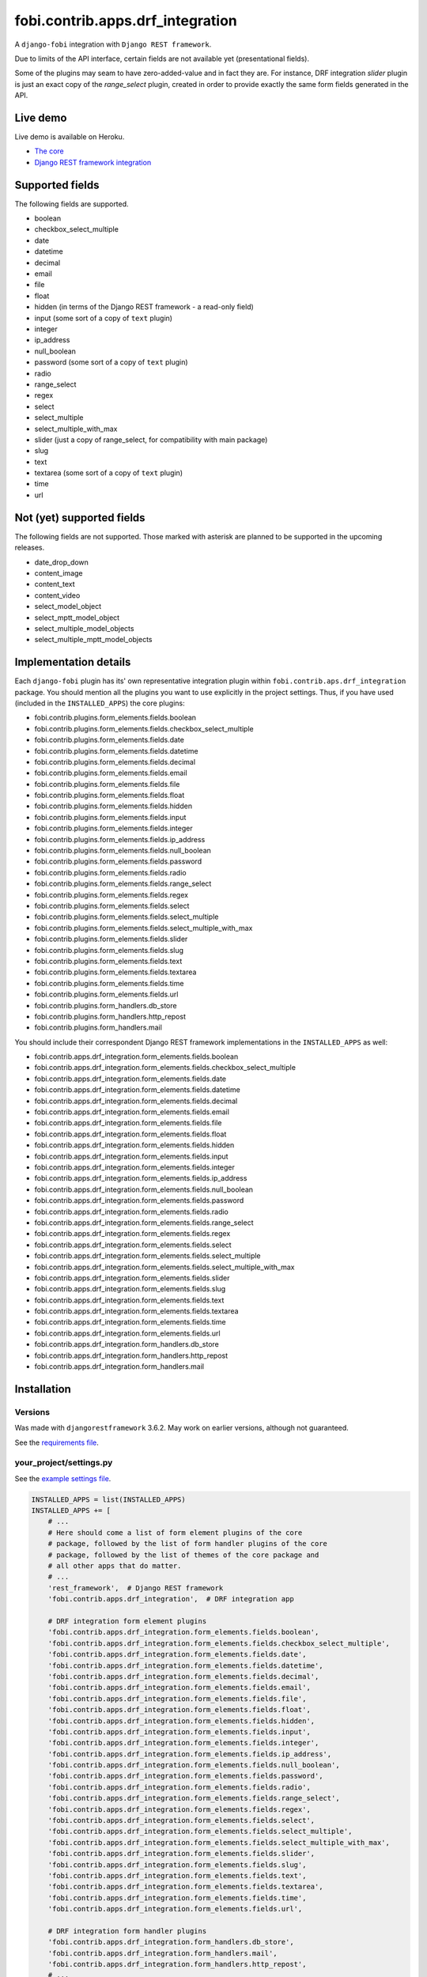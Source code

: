 fobi.contrib.apps.drf_integration
=================================
A ``django-fobi`` integration with ``Django REST framework``.

Due to limits of the API interface, certain fields are not available
yet (presentational fields).

Some of the plugins may seam to have zero-added-value and in fact they are.
For instance, DRF integration `slider` plugin is just an exact copy of the
`range_select` plugin, created in order to provide exactly the same form
fields generated in the API.

Live demo
---------
Live demo is available on Heroku.

- `The core <https://django-fobi.herokuapp.com/>`_
- `Django REST framework integration <https://django-fobi.herokuapp.com/api/>`_

Supported fields
----------------
The following fields are supported.

- boolean
- checkbox_select_multiple
- date
- datetime
- decimal
- email
- file
- float
- hidden (in terms of the Django REST framework - a read-only field)
- input (some sort of a copy of ``text`` plugin)
- integer
- ip_address
- null_boolean
- password (some sort of a copy of ``text`` plugin)
- radio
- range_select
- regex
- select
- select_multiple
- select_multiple_with_max
- slider (just a copy of range_select, for compatibility with main package)
- slug
- text
- textarea (some sort of a copy of ``text`` plugin)
- time
- url

Not (yet) supported fields
--------------------------
The following fields are not supported. Those marked with asterisk are planned
to be supported in the upcoming releases.

- date_drop_down
- content_image
- content_text
- content_video
- select_model_object
- select_mptt_model_object
- select_multiple_model_objects
- select_multiple_mptt_model_objects

Implementation details
----------------------
Each ``django-fobi`` plugin has its' own representative integration plugin
within ``fobi.contrib.aps.drf_integration`` package. You should mention all
the plugins you want to use explicitly in the project settings. Thus, if you
have used (included in the ``INSTALLED_APPS``) the core plugins:

- fobi.contrib.plugins.form_elements.fields.boolean
- fobi.contrib.plugins.form_elements.fields.checkbox_select_multiple
- fobi.contrib.plugins.form_elements.fields.date
- fobi.contrib.plugins.form_elements.fields.datetime
- fobi.contrib.plugins.form_elements.fields.decimal
- fobi.contrib.plugins.form_elements.fields.email
- fobi.contrib.plugins.form_elements.fields.file
- fobi.contrib.plugins.form_elements.fields.float
- fobi.contrib.plugins.form_elements.fields.hidden
- fobi.contrib.plugins.form_elements.fields.input
- fobi.contrib.plugins.form_elements.fields.integer
- fobi.contrib.plugins.form_elements.fields.ip_address
- fobi.contrib.plugins.form_elements.fields.null_boolean
- fobi.contrib.plugins.form_elements.fields.password
- fobi.contrib.plugins.form_elements.fields.radio
- fobi.contrib.plugins.form_elements.fields.range_select
- fobi.contrib.plugins.form_elements.fields.regex
- fobi.contrib.plugins.form_elements.fields.select
- fobi.contrib.plugins.form_elements.fields.select_multiple
- fobi.contrib.plugins.form_elements.fields.select_multiple_with_max
- fobi.contrib.plugins.form_elements.fields.slider
- fobi.contrib.plugins.form_elements.fields.slug
- fobi.contrib.plugins.form_elements.fields.text
- fobi.contrib.plugins.form_elements.fields.textarea
- fobi.contrib.plugins.form_elements.fields.time
- fobi.contrib.plugins.form_elements.fields.url
- fobi.contrib.plugins.form_handlers.db_store
- fobi.contrib.plugins.form_handlers.http_repost
- fobi.contrib.plugins.form_handlers.mail

You should include their correspondent Django REST framework implementations
in the ``INSTALLED_APPS`` as well:

- fobi.contrib.apps.drf_integration.form_elements.fields.boolean
- fobi.contrib.apps.drf_integration.form_elements.fields.checkbox_select_multiple
- fobi.contrib.apps.drf_integration.form_elements.fields.date
- fobi.contrib.apps.drf_integration.form_elements.fields.datetime
- fobi.contrib.apps.drf_integration.form_elements.fields.decimal
- fobi.contrib.apps.drf_integration.form_elements.fields.email
- fobi.contrib.apps.drf_integration.form_elements.fields.file
- fobi.contrib.apps.drf_integration.form_elements.fields.float
- fobi.contrib.apps.drf_integration.form_elements.fields.hidden
- fobi.contrib.apps.drf_integration.form_elements.fields.input
- fobi.contrib.apps.drf_integration.form_elements.fields.integer
- fobi.contrib.apps.drf_integration.form_elements.fields.ip_address
- fobi.contrib.apps.drf_integration.form_elements.fields.null_boolean
- fobi.contrib.apps.drf_integration.form_elements.fields.password
- fobi.contrib.apps.drf_integration.form_elements.fields.radio
- fobi.contrib.apps.drf_integration.form_elements.fields.range_select
- fobi.contrib.apps.drf_integration.form_elements.fields.regex
- fobi.contrib.apps.drf_integration.form_elements.fields.select
- fobi.contrib.apps.drf_integration.form_elements.fields.select_multiple
- fobi.contrib.apps.drf_integration.form_elements.fields.select_multiple_with_max
- fobi.contrib.apps.drf_integration.form_elements.fields.slider
- fobi.contrib.apps.drf_integration.form_elements.fields.slug
- fobi.contrib.apps.drf_integration.form_elements.fields.text
- fobi.contrib.apps.drf_integration.form_elements.fields.textarea
- fobi.contrib.apps.drf_integration.form_elements.fields.time
- fobi.contrib.apps.drf_integration.form_elements.fields.url
- fobi.contrib.apps.drf_integration.form_handlers.db_store
- fobi.contrib.apps.drf_integration.form_handlers.http_repost
- fobi.contrib.apps.drf_integration.form_handlers.mail

Installation
------------
Versions
~~~~~~~~
Was made with ``djangorestframework`` 3.6.2. May work on earlier versions,
although not guaranteed.

See the `requirements file
<https://github.com/barseghyanartur/django-fobi/blob/stable/examples/requirements/djangorestframework.txt>`_.

your_project/settings.py
~~~~~~~~~~~~~~~~~~~~~~~~
See the `example settings file
<https://github.com/barseghyanartur/django-fobi/blob/stable/examples/simple/settings_bootstrap3_theme_drf_integration.py>`_.

.. code-block:: python

    INSTALLED_APPS = list(INSTALLED_APPS)
    INSTALLED_APPS += [
        # ...
        # Here should come a list of form element plugins of the core
        # package, followed by the list of form handler plugins of the core
        # package, followed by the list of themes of the core package and
        # all other apps that do matter.
        # ...
        'rest_framework',  # Django REST framework
        'fobi.contrib.apps.drf_integration',  # DRF integration app

        # DRF integration form element plugins
        'fobi.contrib.apps.drf_integration.form_elements.fields.boolean',
        'fobi.contrib.apps.drf_integration.form_elements.fields.checkbox_select_multiple',
        'fobi.contrib.apps.drf_integration.form_elements.fields.date',
        'fobi.contrib.apps.drf_integration.form_elements.fields.datetime',
        'fobi.contrib.apps.drf_integration.form_elements.fields.decimal',
        'fobi.contrib.apps.drf_integration.form_elements.fields.email',
        'fobi.contrib.apps.drf_integration.form_elements.fields.file',
        'fobi.contrib.apps.drf_integration.form_elements.fields.float',
        'fobi.contrib.apps.drf_integration.form_elements.fields.hidden',
        'fobi.contrib.apps.drf_integration.form_elements.fields.input',
        'fobi.contrib.apps.drf_integration.form_elements.fields.integer',
        'fobi.contrib.apps.drf_integration.form_elements.fields.ip_address',
        'fobi.contrib.apps.drf_integration.form_elements.fields.null_boolean',
        'fobi.contrib.apps.drf_integration.form_elements.fields.password',
        'fobi.contrib.apps.drf_integration.form_elements.fields.radio',
        'fobi.contrib.apps.drf_integration.form_elements.fields.range_select',
        'fobi.contrib.apps.drf_integration.form_elements.fields.regex',
        'fobi.contrib.apps.drf_integration.form_elements.fields.select',
        'fobi.contrib.apps.drf_integration.form_elements.fields.select_multiple',
        'fobi.contrib.apps.drf_integration.form_elements.fields.select_multiple_with_max',
        'fobi.contrib.apps.drf_integration.form_elements.fields.slider',
        'fobi.contrib.apps.drf_integration.form_elements.fields.slug',
        'fobi.contrib.apps.drf_integration.form_elements.fields.text',
        'fobi.contrib.apps.drf_integration.form_elements.fields.textarea',
        'fobi.contrib.apps.drf_integration.form_elements.fields.time',
        'fobi.contrib.apps.drf_integration.form_elements.fields.url',

        # DRF integration form handler plugins
        'fobi.contrib.apps.drf_integration.form_handlers.db_store',
        'fobi.contrib.apps.drf_integration.form_handlers.mail',
        'fobi.contrib.apps.drf_integration.form_handlers.http_repost',
        # ...
    ]

your_project/urls.py
~~~~~~~~~~~~~~~~~~~~
Add the following code to the main ``urls.py`` of your project:

.. code-block:: python

    # Conditionally including django-rest-framework integration app
    if 'fobi.contrib.apps.drf_integration' in settings.INSTALLED_APPS:
        from fobi.contrib.apps.drf_integration.urls import fobi_router
        urlpatterns += [
            url(r'^api/', include(fobi_router.urls))
        ]

Usage
-----
If you have followed the steps above precisely, you would be able to access
the API using ``http://localhost:8000/api/fobi-form-entry/``.

Actions/methods supported:

LIST
~~~~
.. code-block:: text

    GET /api/fobi-form-entry/

Lists all the forms available. Anonymous users would see the list of all
public forms. Authenticated users would see their own forms in addition
to the public forms.

OPTIONS
~~~~~~~
.. code-block:: text

    OPTIONS /api/fobi-form-entry/{FORM_SLUG}/

Lists all field options for the selected form. Private forms would be only
visible to authenticated users.

PUT
~~~
.. code-block:: text

    PUT /api/fobi-form-entry/{FORM_SLUG}/

    {DATA}

Testing
-------
To test Django REST framework integration package only, run the following
command:

.. code-block:: sh

    ./runtests.py src/fobi/tests/test_drf_integration.py

or use plain Django tests:

.. code-block:: sh

    ./manage.py test fobi.tests.test_drf_integration --settings=settings.test
